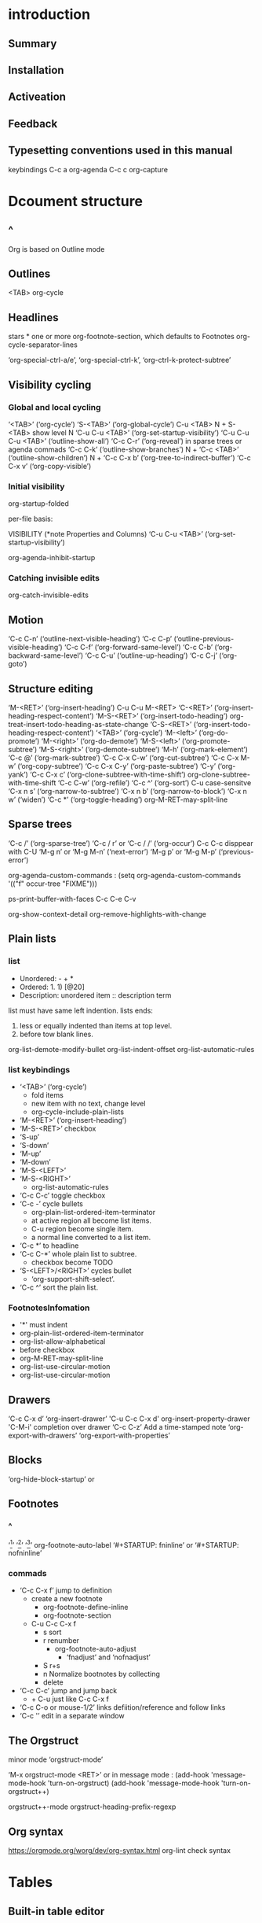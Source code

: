 #+TITLE Org Mode
* introduction
** Summary
** Installation
** Activeation
** Feedback
** Typesetting conventions used in this manual
keybindings
C-c a org-agenda
C-c c org-capture
* Dcoument structure
** ^
Org is based on Outline mode
** Outlines
   <TAB>  org-cycle
** Headlines
stars * one or more
org-footnote-section, which defaults to Footnotes
org-cycle-separator-lines

‘org-special-ctrl-a/e’, ‘org-special-ctrl-k’, ‘org-ctrl-k-protect-subtree’ 
** Visibility cycling
*** Global and local cycling
 ‘<TAB>’     (‘org-cycle’)
 ‘S-<TAB>’     (‘org-global-cycle’)
 C-u <TAB>
 N + S-<TAB>   show level N 
 ‘C-u C-u <TAB>’     (‘org-set-startup-visibility’)
 ‘C-u C-u C-u <TAB>’     (‘outline-show-all’)
 ‘C-c C-r’     (‘org-reveal’) in sparse trees or agenda commads
 ‘C-c C-k’     (‘outline-show-branches’)
 N + ‘C-c <TAB>’     (‘outline-show-children’)
 N + ‘C-c C-x b’     (‘org-tree-to-indirect-buffer’)
 ‘C-c C-x v’     (‘org-copy-visible’)
*** Initial visibility
 org-startup-folded

 per-file basis:
 #+STARTUP: showeverything
 #+STARTUP: content
 #+STARTUP: showall
 #+STARTUP: overview

 VISIBILITY (*note Properties and Columns)
 ‘C-u C-u <TAB>’     (‘org-set-startup-visibility’)

 org-agenda-inhibit-startup
*** Catching invisible edits
 org-catch-invisible-edits
** Motion
‘C-c C-n’     (‘outline-next-visible-heading’)
‘C-c C-p’     (‘outline-previous-visible-heading’)
‘C-c C-f’     (‘org-forward-same-level’)
‘C-c C-b’     (‘org-backward-same-level’)
‘C-c C-u’     (‘outline-up-heading’)
‘C-c C-j’     (‘org-goto’)
** Structure editing
 ‘M-<RET>’     (‘org-insert-heading’)
 C-u C-u M-<RET>
 ‘C-<RET>’     (‘org-insert-heading-respect-content’)
 ‘M-S-<RET>’     (‘org-insert-todo-heading’) org-treat-insert-todo-heading-as-state-change
 ‘C-S-<RET>’     (‘org-insert-todo-heading-respect-content’)
 ‘<TAB>’     (‘org-cycle’)
 ‘M-<left>’     (‘org-do-promote’)
 ‘M-<right>’     (‘org-do-demote’)
 ‘M-S-<left>’     (‘org-promote-subtree’)
 ‘M-S-<right>’     (‘org-demote-subtree’)
 ‘M-h’     (‘org-mark-element’)
‘C-c @’     (‘org-mark-subtree’)
‘C-c C-x C-w’     (‘org-cut-subtree’)
‘C-c C-x M-w’     (‘org-copy-subtree’)
‘C-c C-x C-y’     (‘org-paste-subtree’)
‘C-y’     (‘org-yank’)
‘C-c C-x c’     (‘org-clone-subtree-with-time-shift’) org-clone-subtree-with-time-shift
‘C-c C-w’     (‘org-refile’)
‘C-c ^’     (‘org-sort’)   C-u case-sensitve
‘C-x n s’     (‘org-narrow-to-subtree’)
‘C-x n b’     (‘org-narrow-to-block’)
‘C-x n w’     (‘widen’)
‘C-c *’     (‘org-toggle-heading’)
org-M-RET-may-split-line
** Sparse trees
‘C-c /’     (‘org-sparse-tree’)
‘C-c / r’  or  ‘C-c / /’     (‘org-occur’)     C-c C-c disppear    with C-U 
‘M-g n’  or  ‘M-g M-n’     (‘next-error’)
‘M-g p’  or  ‘M-g M-p’     (‘previous-error’)

org-agenda-custom-commands :
(setq org-agenda-custom-commands
           '(("f" occur-tree "FIXME")))

ps-print-buffer-with-faces
C-c C-e C-v

org-show-context-detail
org-remove-highlights-with-change
** Plain lists
*** list 
- Unordered: - + *
- Ordered: 1. 1) [@20]
- Description: unordered item :: description term

list must have same left indention.
lists ends:
1. less or equally indented than items at top level.
2. before tow blank lines.

org-list-demote-modify-bullet
org-list-indent-offset
org-list-automatic-rules
*** list keybindings
- ‘<TAB>’     (‘org-cycle’)    
  - fold items
  - new item with no text, change level
  - org-cycle-include-plain-lists
- ‘M-<RET>’     (‘org-insert-heading’)
- ‘M-S-<RET>’ checkbox
- ‘S-up’
- ‘S-down’
- ‘M-up’
- ‘M-down’
- ‘M-S-<LEFT>’
- ‘M-S-<RIGHT>’
  - org-list-automatic-rules
- ‘C-c C-c’ toggle checkbox
- ‘C-c -’ cycle bullets
  - org-plain-list-ordered-item-terminator
  - at active region all become list items.
  - C-u region become single item.
  - a normal line converted to a list item.
- ‘C-c *’ to headline
- ‘C-c C-*’ whole plain list to subtree.
  - checkbox become TODO
- ‘S-<LEFT>/<RIGHT>’ cycles bullet 
  - ‘org-support-shift-select’.
- ‘C-c ^’ sort the plain list.
*** FootnotesInfomation
- '*' must indent
- org-plain-list-ordered-item-terminator
- org-list-allow-alphabetical
- [@20]  before checkbox
- org-M-RET-may-split-line
- org-list-use-circular-motion
- org-list-use-circular-motion
** Drawers
‘C-c C-x d’   ‘org-insert-drawer’
'C-u C-c C-x d'    org-insert-property-drawer
'C-M-i'  completion over drawer
‘C-c C-z’ Add a time-stamped note
‘org-export-with-drawers’
‘org-export-with-properties’ 
** Blocks
‘org-hide-block-startup’ 
or
#+STARTUP: hideblocks
#+STARTUP: nohideblocks
** Footnotes
*** ^
‘[fn:name]’
‘[fn::This is the inline definition of this footnote]’
‘[fn:name:a definition]’
org-footnote-auto-label   ‘#+STARTUP: fninline’ or ‘#+STARTUP: nofninline’
*** commads
- ‘C-c C-x f’ jump to definition
  - create a new footnote
    - org-footnote-define-inline
    - org-footnote-section
  - C-u C-c C-x f
    - s sort
    - r renumber
      - org-footnote-auto-adjust
        - ‘fnadjust’ and ‘nofnadjust’
    - S r+s
    - n Normalize bootnotes by collecting
    - delete
- ‘C-c C-c’ jump and jump back
  - + C-u  just like C-c C-x f
- ‘C-c C-o or mouse-1/2’ links defiition/reference and follow links
- ‘C-c '’ edit in a separate window
** The Orgstruct
minor mode ‘orgstruct-mode’

‘M-x orgstruct-mode <RET>’
or
in message mode :
(add-hook 'message-mode-hook 'turn-on-orgstruct)
(add-hook 'message-mode-hook 'turn-on-orgstruct++)

orgstruct++-mode
orgstruct-heading-prefix-regexp
** Org syntax
https://orgmode.org/worg/dev/org-syntax.html
org-lint  check syntax
* Tables
** Built-in table editor
*** ^
<TAB> re-align and next field
<RET> re-align and next row
C-c C-c re-align
*** create table
| Name | Phone | Age |
|-
type <TAB>

| Name | Phone | Age |
type C-c <RET>
*** keybindings
- ‘C-c |     (org-table-create-or-convert-from-region)’
  - convert region to table
  - C-u ‘C-u’ forces CSV, ‘C-u C-u’ forces TAB, ‘C-u C-u C-u’ will prompt for a regular expression.
  - no active region then just create
- ‘C-c C-c     (org-table-align)’
- ‘C-c <SPC>     (org-table-blank-field)’
- ‘<TAB>     (org-table-next-field)’
- ‘S-<TAB>     (org-table-previous-field)’
- ‘<RET>     (org-table-next-row)’
- ‘M-a     (org-table-beginning-of-field)’
- ‘M-e     (org-table-end-of-field)’
- ‘M-<LEFT>     (org-table-move-column-left)’
- ‘M-<RIGHT>     (org-table-move-column-right)’
- ‘M-S-<LEFT>     (org-table-delete-column)’
- ‘M-S-<RIGHT>     (org-table-insert-column)’
- ‘M-<UP>     (org-table-move-row-up)’
- ‘M-<DOWN>     (org-table-move-row-down)’
- ‘M-S-<UP>     (org-table-kill-row)’
- ‘M-S-<DOWN>     (org-table-insert-row)’
- ‘C-c -     (org-table-insert-hline)’
- ‘C-c <RET>     (org-table-hline-and-move)’
  - + C-c
- ‘C-c C-x M-w     (org-table-copy-region)’
- ‘C-c C-x C-w     (org-table-cut-region)’
- ‘C-c C-x C-y     (org-table-paste-rectangle)’
- ‘M-<RET>     (org-table-wrap-region)’
  - + C-u change the number of desired lines.
- ‘C-c +     (org-table-sum)’
  - inserted with C-y
- ‘S-<RET>     (org-table-copy-down)’
  - integer field values will be incremented. prefix 0 disable increment.
- ‘C-c `     (org-table-edit-field)’
  - in a separate window
  - + C-u full visible
  - + C-u C-u separate window follow the cursor.
- ‘M-x org-table-import <RET>’
  - import a file as a table. separator <TAB>
  - + C-u determine the separator.
- ‘C-c |     (org-table-create-or-convert-from-region)’
- ‘M-x org-table-export <RET>’
  - ‘org-table-export-default-format’.‘TABLE_EXPORT_FILE’ and ‘TABLE_EXPORT_FORMAT’
*** footnoteInfo
(1) To insert a vertical bar into a table field, use ‘\vert’ or,
inside a word ‘abc\vert{}def’.
** Column width and alignment
set width of a column:
<N>
inside field.

C-c ` 

‘org-startup-align-all-tables’ 
per-file basis with:
#+STARTUP: align
#+STARTUP: noalign

alignment:
<r><c><l>
** Column groups
| N | N^2 | N^3 | N^4 | ~sqrt(n)~ | ~sqrt[4](N)~ |
|---+-----+-----+-----+-----------+--------------|
| / |   < |     |   > |         < |            > |
| 1 |   1 |   1 |   1 |         1 |            1 |
|---+-----+-----+-----+-----------+--------------|
** Orgtbl mode
‘M-x orgtbl-mode <RET>’.

(add-hook 'message-mode-hook 'turn-on-orgtbl)
** The spreadsheet
*** References
**** ^
C-c ?  coordinates of a field are.
C-c }  toggle the display of a grid.
**** Field references
- @ROW$COLUMN
  - column
    - $0 current
    - $1 $2 ...
    - $+1 ...
    - $< first $> last
    - $>>> third column from the right
  - row
    - @0 current
    - @1 ...
    - @+1 ...
    - @< @>
    - @I first hline(horizontal separator)
    - @II
    - @-1
    - @III+2
- references
 - with unsigned numbers fixed.
 - with signed numbers relative.
**** Range references
...
return a vector
**** Field coordinates in formulas
@# org-table-current-dline
$# org-table-current-column
**** Named references
$name
org-table-formula-constants

$PROP_Xyz
- constants.el
  - $I #+STARTUP  constSI 
  - cgs #+STARTUP  constcgs
  - constants-unit-system
**** Remote references
- remote(NAME-OR-ID,REF)
  - NAME ‘#+NAME: Name’ line before the table.
  - NAME @ROW$COLUMN    this is indirection of NAME-OR-ID.
*** Formula syntax for Calc
a/b*c  ==  a/(b*c)
mode string after a semicolon.
‘org-calc-default-modes’.
*** Formula syntax for Lisp
'()
*** Durations and time values
*** Field and range formulas
*** Column formulas
*** Lookup functions
*** Editing and debugging formulas
*** Updating the table
*** Advanced features
** Org-Plot
*** Graphical plots using ‘Gnuplot’
*** ASCII bar plots
C-c " a
M-x orgtbl-ascii-plot <RET>
* Hyperlinks
** Link format
[[link][description] ] or [[link] ]   erase ' '
** Internal links
- ‘[ [#my-custom-id]]’ link to ‘CUSTOM_ID’ property ‘my-custom-id’.
- [[My Target]] [[My Target][find my target]]
  - C-c C-o follow link
<<My Target>>
#+NAME: My Target
search for headline

C-c &  previous position of mark ring.
Radio targets C-c C-c on target
** External links
[[string:someString] ]    no ' '
** Handling links
- ‘C-c l     (org-store-link)’
- ‘C-c C-l     (org-insert-link)’
- ‘C-u C-c C-l’  link to file
- ‘C-u C-u C-c C-l’ link to file as absolute path
- ‘C-c C-l  (with cursor on existing link)’   edit
- ‘C-c C-o     (org-open-at-point)’
  - + C-u  with emacs
  - + C-u C-u  avoid with emacs
  - org-link-frame-setup
- ‘<RET>’
  - org-return-follows-link
- ‘C-c C-x C-v     (org-toggle-inline-images)’
  - org-startup-with-inline-images
  - ‘#+STARTUP’ keywords ‘inlineimages’ and ‘noinlineimages’
- ‘C-c %     (org-mark-ring-push)’
- ‘C-c &     (org-mark-ring-goto)’
- ‘C-c C-x C-n     (org-next-link)’
- ‘C-c C-x C-p     (org-previous-link)’

** Using links outside Org
(global-set-key "\C-c L" 'org-insert-link-global)
(global-set-key "\C-c o" 'org-open-at-point-global)
** Link abbreviations
[[linkword:tag][description] ]  with no blank
(setq org-link-abbrev-alist
 '()
)
%s %h %(my-function)
[[google:OrgMode]]

#+LINK: bugzilla  http://10.1.2.9/bugzilla/show_bug.cgi?id=
#+LINK: google http://www.google.com/search?q=%s

(org-link-set-parameters ``type'' :complete #'some-function)
** Search options
:: 

[[file:~/code/main.c::255]]
[[file:~/xx.org::My Target]]
[[file:~/xx.org::*My Target]]
[[file:~/xx.org::#my-custom-id] ]
[[file:~/xx.org::/regexp/]]
[[file:::]]
** Custom searches
‘org-create-file-search-functions’
‘org-execute-file-search-functions’
* TODO items
** TODO basics
- ‘C-c C-t     (org-todo)’
  - ‘org-use-fast-todo-selection’
  - ‘C-u C-c C-t’ prompt
- ‘S-<RIGHT>  /  S-<LEFT>’ cycling
  - ‘shift-selection-mode’
  - ‘org-treat-S-cursor-todo-selection-as-state-change’
- ‘C-c / t     (org-show-todo-tree)’  view TODO items
  - C-c / T or C-u  specific TODO
  - C-c N   show the tree Nth keyword in org-todo-keywords
- ‘C-c a t     (org-todo-list)’
- ‘S-M-<RET>     (org-insert-todo-heading)’
org-todo-state-tags-triggers
** TODO extensions
*** ^
org-todo-keywords
*** Workflow states
(setq org-todo-keywords
   '((sequence "TODO" "FEEDBACK" "VERIFY" "|" "DONE" "DELEGATED")))
*** TODO types
(setq org-todo-keywords '((type "Fred" "Sara" "Lucy" "|" "DONE")))
*** Multiple sets in one file
     (setq org-todo-keywords
           '((sequence "TODO" "|" "DONE")
             (sequence "REPORT" "BUG" "KNOWNCAUSE" "|" "FIXED")
             (sequence "|" "CANCELED")))

‘C-u C-u C-c C-t’
‘C-S-<RIGHT>’
‘C-S-<LEFT>’
     These keys jump from one TODO subset to the next.
‘S-<RIGHT>’
‘S-<LEFT>’
     walk through _all_ keywords from all.
shift-selection-mode
*** Fast access to TODO states
     (setq org-todo-keywords
           '((sequence "TODO(t)" "|" "DONE(d)")
             (sequence "REPORT(r)" "BUG(b)" "KNOWNCAUSE(k)" "|" "FIXED(f)")
             (sequence "|" "CANCELED(c)")))
org-fast-tag-selection-include-todo
*** Per-file keywords
#+TODO: TODO FEEDBACK VERIFY | DONE CANCELED
or
#+TYP_TODO: Fred Sara Lucy Mike | DONE

#+TODO == #SEQ_TODO

M-<TAB> completion

C-c C-c  make the changes known to org mode.
*** Faces for TODO keywords
org-todo 
org-done

(setq org-todo-keyword-faces
           '(("TODO" . org-warning) ("STARTED" . "yellow")
             ("CANCELED" . (:foreground "blue" :weight bold))))

org-faces-easy-properties
*** dependencies
    :PROPERTIES:
    :END:
org-enforce-todo-dependencies  block done while children undone
property ORDERED blocked until earlier siblings done.

:PROPERTIES:
:ORDERED: t
:END:

:PROPERTIES:
:NOBLOCKING: t
:END:

‘C-c C-x o     (org-toggle-ordered-property)’
‘C-u C-u C-u C-c C-t’ circumventing any state blocking

org-depend.el  more complex dependency structures.
** Progress logging
*** DONE Closing items
(setq org-log-done 'time)
(setq org-log-done 'note)

‘#+STARTUP: logdone’
‘#+STARTUP: lognotedone’.
*** Tracking TODO state changes
newest first.  org-log-states-order-reversed
org-log-into-drawer
LOGBOOK
LOG_INTO_DRAWER

‘!’ (for a timestamp) 
‘@’ (for a note with timestamp)

(setq org-todo-keywords
    '((sequence "TODO(t)" "WAIT(w@/!)" "|" "DONE(d!)" "CANCELED(c@)")))
/!
the note taken when entering the state, 
a timestamp should be recorded when leaving the WAIT state.

- TODO Log each state with only a time
  :LOGGING: TODO(!) WAIT(!) DONE(!) CANCELED(!)
- TODO Only log when switching to WAIT, and when repeating
  :LOGGING: WAIT(@) logrepeat
- TODO No logging at all
  :LOGGING: nil
*** Tracking your habits
**** TODO Shave
     SCHEDULED: <2009-10-17 Sat .+2d/4d>
     :PROPERTIES:
     :STYLE:    habit
     :LAST_REPEAT: [2009-10-19 Mon 00:36]
     :END:
‘org-habit-graph-column’
‘org-habit-preceding-days’
‘org-habit-following-days’
‘org-habit-show-habits-only-for-today’
** TODO Priorities
TODO [#A] headline
A B(without a cookie is treated like B) C
org-priority-faces

- ‘C-c ,’   (‘org-priority’)
- ‘S-<UP>     (org-priority-up)’
- ‘S-<DOWN>     (org-priority-down)’
  - org-priority-start-cycle-with-default

‘org-highest-priority’
‘org-lowest-priority’
‘org-default-priority’
** Breaking down tasks
[/] [%] overview
C-c C-c update each time

- COOKIE_DATA
  - ‘checkbox’
  - ‘todo’ 

‘org-hierarchical-todo-statistics’.  
:COOKIE_DATA: todo recursive

automatically to done when children are done :
(defun org-summary-todo (n-done n-not-done)
       "Switch entry to DONE when all subentries are done, to TODO otherwise."
       (let (org-log-done org-log-states)   ; turn off logging
         (org-todo (if (= n-not-done 0) "DONE" "TODO"))))

(add-hook 'org-after-todo-statistics-hook 'org-summary-todo)
** Checkboxes
- ‘C-c C-c     (org-toggle-checkbox)’
  - C-u C-u +  [-] 
- ‘C-c C-x C-b     (org-toggle-checkbox)’
  - C-u +  checkbox presence
  - C-u C-u  [-] 
  - active region:
  - cursor in a headline:
  - no active:
- ‘M-S-<RET>     (org-insert-todo-heading)’
- ‘C-c C-x o     (org-toggle-ordered-property)’
  - org-track-ordered-property-with-tag
- ‘C-c #     (org-update-statistics-cookies)’
  - C-u +  update the entire file
* Tags
** ^
** Tag inheritance
#+FILETAGS: :Peter:Boss:Secret:
org-tags-exclude-from-inheritance
org-use-tag-inheritance
org-tags-match-list-sublevels
org-agenda-use-tag-inheritance
** Setting tags
:tag
M-<TAB> completion
- ‘C-c C-q     (org-set-tags-command)’
  - org-tags-column
  - C-u +  realign
- ‘C-c C-c     (org-set-tags-command)’

- list of tags:
  - dynamically: used in current buffer.
  - globally: org-tag-alist
  - given file:
    #+TAGS: @work @home @tennisclub
    #+TAGS: laptop car pc sailboat
  - #+TAGS: ::use dynamic taglist

org-tag-persistent-alist
#+STARTUP: noptag

- fast tag selection:
  - (setq org-tag-alist '(("@work" . ?w) ("@home" . ?h) ("laptop" . ?l)))
  - #+TAGS: @work(w)  @home(h)  @tennisclub(t)  laptop(l)  pc(p)
  - #+TAGS: @work(w)  @home(h)  @tennisclub(t) \n laptop(l)  pc(p)
    - #+TAGS: @work(w)  @home(h)  @tennisclub(t)
      #+TAGS: laptop(l)  pc(p)
  - #+TAGS: { @work(w)  @home(h)  @tennisclub(t) }  laptop(l)  pc(p)
C-c C-c activate any changes

mutually exclusive groups in the variable ‘org-tag-alist’,
‘:startgroup’ ‘:endgroup’
‘:newline’

org-fast-tag-selection-single-key
** Tag hierarchy
#+TAGS: [ GTD : Control Persp ]
#+TAGS: [ Control : Context Task ]
#+TAGS: [ Persp : Vision Goal AOF Project ]
(setq org-tag-alist '((:startgrouptag)
                           ("GTD")
                           (:grouptags)
                           ("Control")
                           ("Persp")
                           (:endgrouptag)
                           (:startgrouptag)
                           ("Control")
                           (:grouptags)
                           ("Context")
                           ("Task")
                           (:endgrouptag)))
#+TAGS: { Context : @Home @Work @Call }
mutually exclusive:
‘org-tag-alist’:
‘:startgroup’ ‘:endgroup’
‘:startgrouptag’ & ‘:endgrouptag’

#+TAGS: [ Vision : {V@.+} ]

org-toggle-tags-groups
org-group-tags
** Tag searches
- ‘C-c / m  or  C-c \     (org-match-sparse-tree)’
  - + C-u ignore not TODO line
- ‘C-c a m     (org-tags-view)’
- ‘C-c a M     (org-tags-view)’
* Properties and columns
** Property syntax
   :PROPERTIES:
   :Title:    Goldberg Variations
   :Composer: J.S. Bach
   :Artist:   Glen Gould
   :Publisher: Deutsche Grammophon
   :NDisks:   1
   :END:
Properties are key-value pairs.
org-use-property-inheritance

:xyz: one of :xyzALL:

C-c C-c to activete this change.

#+PROPERTY: var  foo=1
#+PROPERTY: var+ bar=2

org-global-properties

‘M-<TAB>     (pcomplete)’
‘C-c C-x p     (org-set-property)’
‘C-u M-x org-insert-drawer <RET>’
‘C-c C-c     (org-property-action)’
‘C-c C-c s     (org-set-property)’
‘S-<RIGHT>     (org-property-next-allowed-value)’
‘S-<LEFT>     (org-property-previous-allowed-value)’
‘C-c C-c d     (org-delete-property)’
‘C-c C-c D     (org-delete-property-globally)’
‘C-c C-c c     (org-compute-property-at-point)’
** Special properties
** Property searches
‘C-c / m  or  C-c \     (org-match-sparse-tree)’
‘C-c a m     (org-tags-view)’
‘C-c a M     (org-tags-view)’
‘C-c / p’
** Property inheritance
org-use-property-inheritance
hard code:
‘COLUMNS’
‘CATEGORY’
‘ARCHIVE’
‘LOGGING’
** Column view
*** Defining columns
**** Scope of column definitions
#+COLUMNS: %25ITEM %TAGS %PRIORITY %TOOD 
:COLUMNS: %25ITEM %TAGS %PRIORITY %TODO
**** Column attributes
%[WIDTH]PROPERTY[(TITLE)][{SUMMARY-TYPE}]
*** Using column view
    :PROPERTIES:
    :END:

    - ‘C-c C-x C-c     (org-columns)’
      - org-columns-default-format
      - ‘r     (org-columns-redo)’
      - ‘g     (org-columns-redo)’
      - ‘q     (org-columns-quit)’
      - ‘<LEFT> <RIGHT> <UP> <DOWN>’ move
      - ‘S-<LEFT>/<RIGHT>’ swithc value
      - ‘1..9,0’  select value
      - ‘n     (org-columns-next-allowed-value)’
      - ‘p     (org-columns-previous-allowed-value)’
      - ‘e     (org-columns-edit-value)’
      - ‘C-c C-c     (org-columns-set-tags-or-toggle)’
      - ‘v     (org-columns-show-value)’
      - ‘a     (org-columns-edit-allowed)’
      - ‘<     (org-columns-narrow)’
      - ‘>     (org-columns-widen)’
      - ‘S-M-<RIGHT>     (org-columns-new)’
      - ‘S-M-<LEFT>     (org-columns-delete)’
*** Capturing column view
- ‘:id’
  - local
  - global
  - "ID"
    - M-x org-id-copy <RET>
- ‘:hlines’
- ‘:vlines’
- ‘:maxlevel’
- ‘:maxlevel’
- ‘:indent’

- ‘C-c C-x i     (org-insert-columns-dblock)’
‘C-c C-c  or  C-c C-x C-u     (org-dblock-update)’
‘C-u C-c C-x C-u     (org-update-all-dblocks)’

#+TBLFM:
org-collector
** Property API

* Dates and times
** Timestamps
PLAIN TIMESTAMP; EVENT; APPOINTMENT
          * Meet Peter at the movies
            <2006-11-01 Wed 19:15>
TIMESTAMP WITH REPEATER INTERVAL
          * Pick up Sam at school
            <2007-05-16 Wed 12:30 +1w>
DIARY-STYLE SEXP ENTRIES
          * 22:00-23:00 The nerd meeting on every 2nd Thursday of the month
            <%%(diary-float t 4 2)>
TIME/DATE RANGE
          ** Meeting in Amsterdam
             <2004-08-23 Mon>--<2004-08-26 Thu>
INACTIVE TIMESTAMP
          * Gillian comes late for the fifth time
            [2006-11-01 Wed]
** Creating timestamps
*** ^
- ‘C-c .     (org-time-stamp)’
  - twice in succession, a time range is inserted.
- ‘C-c !     (org-time-stamp-inactive)’
- ‘C-u C-c .’ date and time 
- ‘C-u C-c !’ date and time 
- ‘C-c C-c’ Normalize timestamp
- ‘C-c <     (org-date-from-calendar)’
- ‘C-c >     (org-goto-calendar)’
- ‘C-c C-o     (org-open-at-point)’
- ‘S-<LEFT>     (org-timestamp-down-day)’
- ‘S-<RIGHT>     (org-timestamp-up-day)’
- ‘S-<UP>     (org-timestamp-up)’
- ‘S-<DOWN>     (org-timestamp-down-down)’
- ‘C-c C-y     (org-evaluate-time-range)’
  - with a prefix argument, insert result
*** The date/time prompt
     3-2-5         ⇒ 2003-02-05
     +0            ⇒ today

‘parse-time-months’ and ‘parse-time-weekdays’.
org-read-date-force-compatible-dates

    11am-1:15pm    ⇒ 11:00-13:15

You can control the calendar fully from the minibuffer:
     <RET>              Choose date at cursor in calendar.
     mouse-1            Select date by clicking on it.
     S-<RIGHT>/<LEFT>   One day forward/backward.
     S-<DOWN>/<UP>      One week forward/backward.
     M-S-<RIGHT>/<LEFT> One month forward/backward.
     > / <              Scroll calendar forward/backward by one month.
     M-v / C-v          Scroll calendar forward/backward by 3 months.
     M-S-<DOWN>/<UP>    Scroll calendar forward/backward by one year.
*** Custom time format(not recomend)
‘org-display-custom-times’
‘org-time-stamp-custom-formats’
‘C-c C-x C-t     (org-toggle-time-stamp-overlays)’
** Deadlines and scheduling
   :LOGBOOK:
   CLOCK: [2019-06-19 三 18:05]--[2019-06-19 三 18:30] =>  0:25
   CLOCK: [2019-06-19 三 18:05]--[2019-06-19 三 18:05] =>  0:00
   :END:
*** ^
DEADLINE
org-deadline-warning-days
org-agenda-skip-deadline-prewarning-if-scheduled
SCHEDULED
‘org-scheduled-delay-days’
‘org-agenda-skip-scheduled-delay-if-deadline’
*** Inserting deadline/schedule
    SCHEDULED: <2019-06-19 三> DEADLINE: <2019-06-19 三 20:00>
- ‘C-c C-d     (org-deadline)’
  - C-u +  remove
  - org-log-redeadline
  - ‘#+STARTUP’ keywords ‘logredeadline’,‘lognoteredeadline’, and ‘nologredeadline’
- ‘C-c C-s     (org-schedule)’
  - C-u + remove
  - org-log-reschedule
  - ‘#+STARTUP’ keywords ‘logreschedule’,‘lognotereschedule’, and ‘nologreschedule’
- ‘C-c / d     (org-check-deadlines)’
  - org-deadline-warning-days
  - C-u + show all in file
  - C-N + show N days
- ‘C-c / b     (org-check-before-date)’
- ‘C-c / a     (org-check-after-date)’
‘org-schedule’
‘org-deadline’
*** Repeated tasks
‘DEADLINE:<2005-10-01 Sat +1m -3d>’
++
.+
the variable ‘org-agenda-skip-scheduled-if-deadline-is-shown’ 
‘repeated-after-deadline’
C-c C-x c  copy subtree
** Clocking work time
*** DONE Clocking commands
    CLOSED: [2019-06-19 三 18:16]
    :PROPERTIES:
    :Effort:   0:33
    :END:
    :LOGBOOK:
    CLOCK: [2019-06-19 三 18:11]--[2019-06-19 三 18:16] =>  0:05
    CLOCK: [2019-06-19 三 18:11]--[2019-06-19 三 18:11] =>  0:00
    CLOCK: [2019-06-19 三 18:10]--[2019-06-19 三 18:10] =>  0:00
    CLOCK: [2019-06-19 三 18:10]--[2019-06-19 三 18:10] =>  0:00
    CLOCK: [2019-06-19 三 18:10]--[2019-06-19 三 18:10] =>  0:00
    CLOCK: [2019-06-19 三 18:05]--[2019-06-19 三 18:05] =>  0:00
    CLOCK: [2019-06-19 三 18:04]--[2019-06-19 三 18:05] =>  0:01
    CLOCK: [2019-12-19 四 18:20]--[2019-12-19 四 19:10] =>  0:50
    :END:
- ‘C-c C-x C-i     (org-clock-in)’
  - org-clock-into-drawer
    - ‘CLOCK_INTO_DRAWER’ ‘LOG_INTO_DRAWER’ 
  - C-u + recently clocked tasks
  - C-u C-u + mark as default task      letter 'd'
  - C-u C-u C-u  continuous clocking
  - CLOCK_MODELINE_TOTAL
- ‘C-c C-x C-o     (org-clock-out)’
  - org-log-note-clock-out
    - ‘#+STARTUP: lognoteclock-out’
- ‘C-c C-x C-x     (org-clock-in-last)’
  - C-u + select
  - C-u C-u continuous clocking
- ‘C-c C-x C-e     (org-clock-modify-effort-estimate)’
- ‘C-c C-c  or  C-c C-y     (org-evaluate-time-range)’
- ‘C-S-<up/down>     (org-clock-timestamps-up/down)’
- ‘S-M-<up/down>     (org-timestamp-up/down)’
- ‘C-c C-t     (org-todo)’
- ‘C-c C-x C-q     (org-clock-cancel)’
- ‘C-c C-x C-j     (org-clock-goto)’
  - ‘C-u’ + select task
- ‘C-c C-x C-d     (org-clock-display)’
  - ‘org-remove-highlights-with-change’) 
  - ‘C-c C-c’.
*** The clock table
- ‘C-c C-x C-r     (org-clock-report)’
  - in existing clock table just update it
  - C-u first clock
- ‘C-c C-c  or  C-c C-x C-u     (org-dblock-update)’
- ‘C-u C-c C-x C-u’
‘S-<LEFT>’
‘S-<RIGHT>     (org-clocktable-try-shift)’

org-clocktable-defaults
org-clocktable-write-default
*** Resolving idle time
**** Resolving idle time
 org-clock-idle-time
‘M-x org-resolve-clocks <RET>’ (or‘C-c C-x C-z’).
k K s S C
**** Continuous clocking
org-clock-continuously
three uiversal arguments with ‘org-clock-in’ and 
two ‘C-u C-u’ with ‘org-clock-in-last’.
** Effort estimates
Effort estimates are stored in a special property ‘EFFORT’.
‘C-c C-x e     (org-set-effort)’
‘C-c C-x C-e     (org-clock-modify-effort-estimate)’
** Timers
Relative timer and countdown timer.
- ‘C-c C-x 0     (org-timer-start)’
- ‘C-c C-x ;     (org-timer-set-timer)’
- ‘C-c C-x .     (org-timer)’
  - C-u + relative timer restarted
- ‘C-c C-x -     (org-timer-item)’
  - C-u first reset the relative timer to 0.
- ‘M-<RET>     (org-insert-heading)’
- ‘C-c C-x ,     (org-timer-pause-or-continue)’
- ‘C-c C-x _     (org-timer-stop)’
* Capture - Refile - Archive
** Capture
*** ^
org-capture.el org-capture-templates
*** Setting up capture
(setq org-default-notes-file (concat org-directory "/notes.org"))
(define-key global-map "\C-cc" 'org-capture)
*** Using capture
- ‘C-c c     (org-capture)’ need to installl it.
  - ‘C-u C-c c’ visit the capture
  - ‘C-u C-u C-c c’ visit last capture
  - C-0 + insert at current buffer.
- ‘C-c C-c     (org-capture-finalize)’
  - C-u jump
- ‘C-c C-w     (org-capture-refile)’
  - C-u passed on to the 'org-refile' command.
- ‘C-c C-k     (org-capture-kill)’
org-capture-last-stored
*** Capture templates
‘C-c c C’  ‘org-capture-templates’.
**** Template elements
**** Template expansion
**** Templates in contexts
** Attachments :ATTACH:
   :PROPERTIES:
   :Attachments: orgmodtest.org
   :ID:       e0cf06d4-ff60-45f1-b8e3-80dd9950cd80
   :END:
‘C-c C-a     (org-attach)’
** RSS feeds
** Protocols
** Refile and copy
** Archiving
* Agenda views
* Markup
** Embedded LaTeX
LaTeX is widely used to typeset scientific documents.
*** LaTeX fragments
When exporting to HTML, Org can use either MathJax or transcode the math
into images.

sudo apt install transcode:
- Environments of any kind. \bengin appears in newline.
- Text within the usual LaTeX math delimiters.
  - $no space$
  - use \(...\) when in doubt

example:

\begin{equation}
x=\sqrt{b}
\end{equation}

$a^2=b$ 
\( b=2 \)

$$ a=+\sqrt{2} $$
\[ a=-\sqrt{2} \].

org-export-with-latex

#+OPTIONS: tex:t
          Do the right thing automatically (MathJax)
# +OPTIONS: tex:nil        Do not process LaTeX fragments at all
# +OPTIONS: tex:verbatim   Verbatim export, for jsMath or so

*** Previewing LaTeX fragments
If you have a working LaTeX installation and ‘dvipng’, ‘dvisvgm’ or
‘convert’ installed.
sudo apt install dvipng


org-format-latex-options
org-format-latex-header

:scale
:html-scale

‘C-c C-x C-l’
‘C-c C-c’

#+STARTUP: nolatexpreview
#+STARTUP: latexpreview
*** CDLaTeX mode
CDLaTeX mode is a minor mode
* Exporting
* Publishing
* Working with source code
[[file:workingWithSourceCode.org]]
* Miscellaneous
* Hacking
* MobileOrg
* History and acknowledgments
* GNU Free Documentation License
* Main Index
* Key Index
* Command and Function Index
* Variable Index
